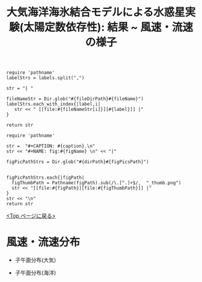 #+TITLE: 大気海洋海氷結合モデルによる水惑星実験(太陽定数依存性): 結果 ~ 風速・流速の様子
#+AUTOHR: 河合 佑太
#+LANGUAGE: ja
#+OPTIONS: H:2 ^:{}
#+HTML_MATHJAX: align:"left" mathml:t path:"http://cdn.mathjax.org/mathjax/latest/MathJax.js?config=TeX-AMS_HTML"></SCRIPT>
#+HTML_HEAD: <link rel="stylesheet" type="text/css" href="./../org.css" />
#+LaTeX_HEADER: \usepackage{natbib}

#+NAME: create_link
#+BEGIN_SRC ruby :: result value raw :exports none :var labels="hoge1,hoge2,hoge3" :var fileName="exp_Ah1e{3,4,5}Pl341L60/config.nml" :var fileDirPath="./expdata_inhomoFluid/"
  require 'pathname'
  labelStrs = labels.split(",")

  str = "| "

  fileNameStr = Dir.glob("#{fileDirPath}#{fileName}")
  labelStrs.each_with_index{|label,i|
     str << " [[file:#{fileNameStr[i]}][#{label}]] |"
  }

  return str
#+END_SRC

#+NAME: create_FigsTable
#+BEGIN_SRC ruby ::results value raw :exports none :var caption="ほほげほげ" :var figPicsPath="hoge{1,2}.png" :var dirPath="./expdata_inhomoFluid/common/" :var figName="hoge"
    require 'pathname'

    str =  "#+CAPTION: #{caption}.\n" 
    str << "#+NAME: fig:#{figName} \n" << "|"

    figPicPathStrs = Dir.glob("#{dirPath}#{figPicsPath}")
    

    figPicPathStrs.each{|figPath|
      figThumbPath = Pathname(figPath).sub(/\.[^.]+$/,  "_thumb.png")
      str << "[[file:#{figPath}][file:#{figThumbPath}]] |" 
    }
    str << "\n"
    return str
#+END_SRC

[[./Exp_APECoupledAOGCMSeaice.html][<Top ページに戻る>]]

* 風速・流速分布

- 子午面分布(大気)

   #+CALL: create_FigsTable(" S=1200[W/m^{2}]: 東西風速[m/s], 質量流線関数[Sv=10^{9} kg/s]の子午面分布", "yz_{U,MSF}_mplane.jpg", "./expdata_atm/exp_S1200/") :results value raw :exports results

   #+CALL: create_FigsTable(" S=1366[W/m^{2}]: 東西風速[m/s], 質量流線関数[Sv=10^{9} kg/s]の子午面分布", "yz_{U,MSF}_mplane.jpg", "./expdata_atm/exp_S1366/") :results value raw :exports results

   #+CALL: create_FigsTable(" S=1500[W/m^{2}]: 東西風速[m/s], 質量流線関数[Sv=10^{9} kg/s]の子午面分布", "yz_{U,MSF}_mplane.jpg", "./expdata_atm/exp_S1500/") :results value raw :exports results

- 子午面分布(海洋)

   #+CALL: create_FigsTable(" S=1200[W/m^{2}]: 東西流速[m/s], 質量流線関数[Sv=10^{9} kg/s]の子午面分布", "yz_{U,MassStreamFunc}_mplane.jpg", "./expdata_ocn/exp_S1200/") :results value raw :exports results

   #+CALL: create_FigsTable(" S=1366[W/m^{2}]: 東西流速[m/s], 質量流線関数[Sv=10^{9} kg/s]の子午面分布", "yz_{U,MassStreamFunc}_mplane.jpg", "./expdata_ocn/exp_S1366/") :results value raw :exports results

   #+CALL: create_FigsTable(" S=1500[W/m^{2}]: 東西流速[m/s], 質量流線関数[Sv=10^{9} kg/s]の子午面分布", "yz_{U,MassStreamFunc}_mplane.jpg", "./expdata_ocn/exp_S1500/") :results value raw :exports results


